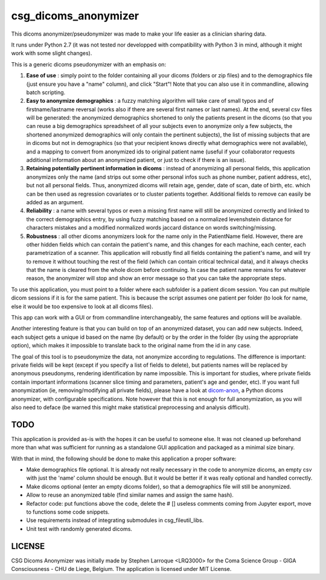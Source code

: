 csg_dicoms_anonymizer
======================

|PyPI-Status| |PyPI-Versions| |LICENCE|

This dicoms anonymizer/pseudonymizer was made to make your life easier as a clinician sharing data.

|Screenshot|

It runs under Python 2.7 (it was not tested nor developped with compatibility with Python 3 in mind, although it might work with some slight changes).

This is a generic dicoms pseudonymizer with an emphasis on:

1. **Ease of use** : simply point to the folder containing all your dicoms (folders or zip files) and to the demographics file (just ensure you have a "name" column), and click "Start"! Note that you can also use it in commandline, allowing batch scripting.

2. **Easy to anonymize demographics** : a fuzzy matching algorithm will take care of small typos and of firstname/lastname reversal (works also if there are several first names or last names). At the end, several csv files will be generated: the anonymized demographics shortened to only the patients present in the dicoms (so that you can reuse a big demographics spreadsheet of all your subjects even to anonymize only a few subjects, the shortened anonymized demographics will only contain the pertinent subjects), the list of missing subjects that are in dicoms but not in demographics (so that your recipient knows directly what demographics were not available), and a mapping to convert from anonymized ids to original patient name (useful if your collaborator requests additional information about an anonymized patient, or just to check if there is an issue).

3. **Retaining potentially pertinent information in dicoms** : instead of anonymizing all personal fields, this application anonymizes only the name (and strips out some other personal infos such as phone number, patient address, etc), but not all personal fields. Thus, anonymized dicoms will retain age, gender, date of scan, date of birth, etc. which can be then used as regression covariates or to cluster patients together. Additional fields to remove can easily be added as an argument.

4. **Reliability** : a name with several typos or even a missing first name will still be anonymized correctly and linked to the correct demographics entry, by using fuzzy matching based on a normalized levenshstein distance for characters mistakes and a modified normalized words jaccard distance on words switching/missing.

5. **Robustness** : all other dicoms anonymizers look for the name only in the PatientName field. However, there are other hidden fields which can contain the patient's name, and this changes for each machine, each center, each parametrization of a scanner. This application will robustly find all fields containing the patient's name, and will try to remove it without touching the rest of the field (which can contain critical technical data), and it always checks that the name is cleared from the whole dicom before continuing. In case the patient name remains for whatever reason, the anonymizer will stop and show an error message so that you can take the appropriate steps.

To use this application, you must point to a folder where each subfolder is a patient dicom session. You can put multiple dicom sessions if it is for the same patient. This is because the script assumes one patient per folder (to look for name, else it would be too expensive to look at all dicoms files).

This app can work with a GUI or from commandline interchangeably, the same features and options will be available.

Another interesting feature is that you can build on top of an anonymized dataset, you can add new subjects. Indeed, each subject gets a unique id based on the name (by default) or by the order in the folder (by using the appropriate option), which makes it impossible to translate back to the original name from the id in any case.

The goal of this tool is to pseudonymize the data, not anonymize according to regulations. The difference is important: private fields will be kept (except if you specify a list of fields to delete), but patients names will be replaced by anonymous pseudonyms, rendering identification by name impossible. This is important for studies, where private fields contain important informations (scanner slice timing and parameters, patient's age and gender, etc). If you want full anonymization (ie, removing/modifying all private fields), please have a look at `dicom-anon <https://github.com/chop-dbhi/dicom-anon>`_, a Python dicoms anonymizer, with configurable specifications. Note however that this is not enough for full anonymization, as you will also need to deface (be warned this might make statistical preprocessing and analysis difficult).

TODO
---------
This application is provided as-is with the hopes it can be useful to someone else. It was not cleaned up beforehand more than what was sufficient for running as a standalone GUI application and packaged as a minimal size binary.

With that in mind, the following should be done to make this application a proper software:

* Make demographics file optional. It is already not really necessary in the code to anonymize dicoms, an empty csv with just the 'name' column should be enough. But it would be better if it was really optional and handled correctly.
* Make dicoms optional (enter an empty dicoms folder), so that a demographics file will still be anonymized.
* Allow to reuse an anonymized table (find similar names and assign the same hash).
* Refactor code: put functions above the code, delete the # [] useless comments coming from Jupyter export, move to functions some code snippets.
* Use requirements instead of integrating submodules in csg_fileutil_libs.
* Unit test with randomly generated dicoms.

LICENSE
-------------
CSG Dicoms Anonymizer was initially made by Stephen Larroque <LRQ3000> for the Coma Science Group - GIGA Consciousness - CHU de Liege, Belgium. The application is licensed under MIT License.


.. |LICENCE| image:: https://img.shields.io/pypi/l/csg_dicoms_anonymizer.svg
   :target: https://raw.githubusercontent.com/lrq3000/csg_dicoms_anonymizer/master/LICENCE
.. |PyPI-Status| image:: https://img.shields.io/pypi/v/csg_dicoms_anonymizer.svg
   :target: https://pypi.python.org/pypi/csg_dicoms_anonymizer
.. |PyPI-Versions| image:: https://img.shields.io/pypi/pyversions/csg_dicoms_anonymizer.svg
   :target: https://pypi.python.org/pypi/csg_dicoms_anonymizer
.. |Screenshot| image:: https://raw.githubusercontent.com/lrq3000/csg_dicoms_anonymizer/master/img/dicoms_anonymizer_gui.png
